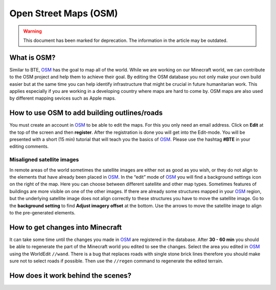 Open Street Maps (OSM)
======================
.. warning:: This document has been marked for deprecation. The information in the article may be outdated. 



What is OSM?
------------

Similar to BTE, OSM_ has the goal to map all of the world. While we are working on our Minecraft world, we can contribute to the OSM project and help them to achieve their goal. By editing the OSM database you not only make your own build easier but at the same time you can help identify infrastructure that might be crucial in future humanitarian work. This applies especially if you are working in a developing country where maps are hard to come by. OSM maps are also used by different mapping sevices such as Apple maps.


How to use OSM to add building outlines/roads
---------------------------------------------

You must create an account in OSM_ to be able to edit the maps. For this you only need an email address.
Click on **Edit** at the top of the screen and then **register**.
After the registration is done you will get into the Edit-mode. You will be presented with a short (15 min) tutorial that will teach you the basics of OSM_.
Please use the hashtag **#BTE** in your editing comments.

Misaligned satellite images
~~~~~~~~~~~~~~~~~~~~~~~~~~~

In remote areas of the world sometimes the satellite images are either not as good as you wish, or they do not align to the elements that have already been placed in OSM_. 
In the “edit” mode of OSM_ you will find a background settings icon on the right of the map. Here you can choose between different satellite and other map types. Sometimes features of buildings are more visible on one of the other images.
If there are already some structures mapped in your OSM_ region, but the underlying satellite image does not align correctly to these structures you have to move the satellite image. Go to the **background setting** to find **Adjust imagery offset** at the bottom. Use the arrows to move the satellite image to align to the pre-generated elements.

How to get changes into Minecraft
---------------------------------

It can take some time until the changes you made in OSM_ are registered in the database. After **30 - 60 min** you should be able to regenerate the part of the Minecraft world you edited to see the changes.
Select the area you edited in OSM_ using the WorldEdit ``//wand``. There is a bug that replaces roads with single stone brick lines therefore you should make sure not to select roads if possible. Then use the ``//regen`` command to regenerate the edited terrain.

How does it work behind the scenes?
-----------------------------------

.. _OSM: https://www.openstreetmap.org
